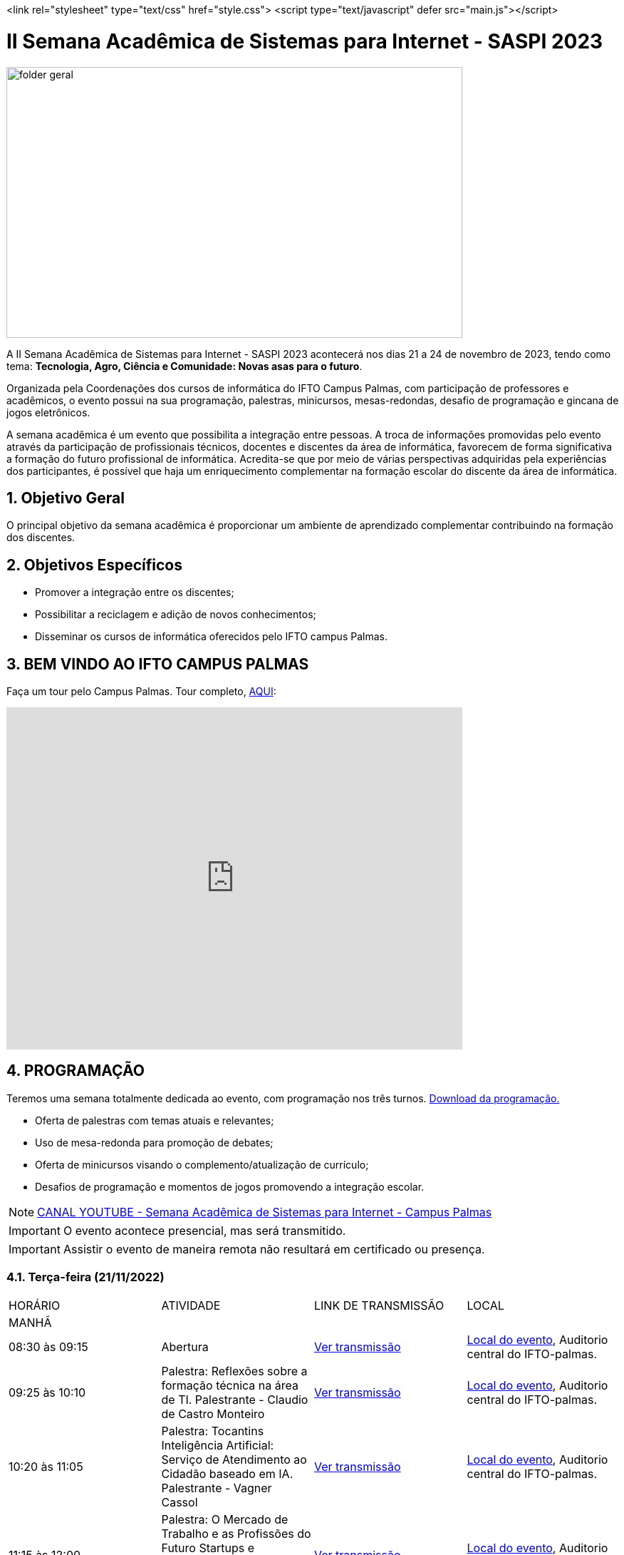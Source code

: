 // Variáveis com informações sobre o evento
:link_programacao: images/programacao.jpeg
:youtube: https://youtube.com/channel/UCQCIMhDJYCUNBGPHqFhQ0xQ
:inicio_inscricao: 01/11/2023
:termino_inscricao: 23/11/2023
:inicio_evento: 21
:termino_evento: 24 de novembro de 2023
:numero_evento: II
:sigla_evento: SASPI 2023
:nome_completo_evento: {numero_evento} Semana Acadêmica de Sistemas para Internet - {sigla_evento}
:tema_evento: Tecnologia, Agro, Ciência e Comunidade: Novas asas para o futuro
:contato_comissao: caadalovelace254@gmail.com 
:contato_comissao2: saspi0101@gmail.com 
:instagram: https://instagram.com/caspi_ifto
:site_inscricao: https://suap.ifto.edu.br/eventos/inscricao/38/
:discordJogos: https://discord.gg/nqadaxn3Rz
:discordDown: https://discord.com/download
:localiftoauditorio: https://goo.gl/maps/q6ikoPm8pPLBdYRn7
:localiftobloco4: https://goo.gl/maps/RTasNSZY2Xa46MKB7

// Configurações do site
<link rel="stylesheet" type="text/css" href="style.css">
<script type="text/javascript" defer src="main.js"></script>

:icons: font
:allow-uri-read:


//caminho padrão para imagens
:imagesdir: images
:numbered:

//Estilo do Sumário
ifndef::env-github[:toc2:]

//após os : insere o texto que deseja ser visível
:toc-title: Sumário
:figure-caption: Figura
//numerar titulos
:numbered:
:source-highlighter: highlightjs
:chapter-label:
:doctype: book
:lang: pt-BR
//3+| mesclar linha tabela

ifdef::env-github[:outfilesuffix: .adoc]

ifdef::env-github,env-browser[]
// Exibe ícones para os blocos como NOTE e IMPORTANT no GitHub
:caution-caption: :fire:
:important-caption: :exclamation:
:note-caption: :paperclip:
:tip-caption: :bulb:
:warning-caption: :warning:
endif::[]

= {nome_completo_evento}

image::folder-geral.jpg[width=640,height=380,align=center]

A {nome_completo_evento} acontecerá nos dias {inicio_evento} a {termino_evento}, tendo como tema: **{tema_evento}**.

Organizada pela Coordenações dos cursos de informática do IFTO Campus Palmas, com participação de professores e acadêmicos, o evento possui na sua programação, palestras, minicursos, mesas-redondas, desafio de programação e gincana de jogos eletrônicos.   

A semana acadêmica é um evento que possibilita a integração entre pessoas. A troca de informações promovidas pelo evento através da participação de profissionais técnicos, docentes e discentes da área de informática, favorecem de forma significativa a formação do futuro profissional de informática. Acredita-se que por meio de várias perspectivas adquiridas pela experiências dos participantes, é possível que haja um enriquecimento complementar na formação escolar do discente da área de informática.

== Objetivo Geral

O principal objetivo da semana acadêmica é proporcionar um ambiente de aprendizado complementar contribuindo na formação dos discentes.

== Objetivos Específicos

- Promover a integração entre os discentes;
- Possibilitar a reciclagem e adição de novos conhecimentos;
- Disseminar os cursos de informática oferecidos pelo IFTO campus Palmas.

== BEM VINDO AO IFTO CAMPUS PALMAS

Faça um tour pelo Campus Palmas. Tour completo, https://www.thinglink.com/mediacard/1486518255609708546[AQUI]: 

video::Yh_-Sc1nIkA[youtube,width=640,height=480]


== PROGRAMAÇÃO

Teremos uma semana totalmente dedicada ao evento, com programação nos três turnos. link:{link_programacao}[Download da programação.]

- Oferta de palestras com temas atuais e relevantes;
- Uso de mesa-redonda para promoção de debates;
- Oferta de minicursos visando o complemento/atualização de currículo;
- Desafios de programação e momentos de jogos promovendo a integração escolar.

NOTE: https://{youtube}[CANAL YOUTUBE - Semana Acadêmica de Sistemas para Internet - Campus Palmas]

IMPORTANT: O evento acontece presencial, mas será transmitido.

IMPORTANT: Assistir o evento de maneira remota não resultará em certificado ou presença.

=== Terça-feira (21/11/2022) 

|===
| HORÁRIO | ATIVIDADE | LINK DE TRANSMISSÃO | LOCAL
4+|MANHÃ
| 08:30 às 09:15 | Abertura |{youtube}[Ver transmissão] | {localiftoauditorio}[Local do evento], Auditorio central do IFTO-palmas.
|09:25 às 10:10|Palestra:  Reflexões sobre a formação técnica na área de TI. Palestrante - Claudio de Castro Monteiro | {youtube}[Ver transmissão] | {localiftoauditorio}[Local do evento], Auditorio central do IFTO-palmas.
| 10:20 às 11:05 | Palestra: Tocantins Inteligência Artificial: Serviço de Atendimento ao Cidadão baseado em IA. Palestrante - Vagner Cassol |{youtube}[Ver transmissão] | {localiftoauditorio}[Local do evento], Auditorio central do IFTO-palmas.
|11:15 às 12:00| Palestra: O Mercado de Trabalho e as Profissões do Futuro Startups e Ecossistemas de Inovação. Palestrante - Álvaro Nunes Prestes |{youtube}[Ver transmissão] | {localiftoauditorio}[Local do evento], Auditorio central do IFTO-palmas.
4+|TARDE
| 14:00 às 15:40 | Minicurso: Flutter: Tudo que Você Precisa Saber Para Criar seu App. Palestrante - Gustavo Figueira Lopes. | Não será transmitido. | {localiftobloco4}[Local do evento], Bloco 4 do IFTO.
| 15:50 às 16:35 | Minicurso: Conceitos Básicos de HTML e CSS para Iniciantes. Palestrante - Paulo Gerson. | Não será transmitido. | {localiftobloco4}[Local do evento], Bloco 4 do IFTO.
| 16:45 às 17:30 | Palestra: Migração de Dados do Sistema Acadêmico IFTO. Palestrante - Kleyton Matos Moreira |{youtube}[Ver transmissão] | {localiftoauditorio}[Local do evento], Auditorio central do IFTO-palmas.
4+|NOITE
| 19:00 às 19:45 | Palestra: 5G: Zero-Touch Networks. Palestrante - Douglas chagas. |{youtube}[Ver transmissão] | {localiftoauditorio}[Local do evento], Auditorio central do IFTO-palmas.
| 19:55 às 20:40 | Palestra: Apresentando os Princípios do design 3D em Ferramentas de Modelagem de Ambientes Virtuais. Palestrante - Erick Henrique Silva Góes. |{youtube}[Ver transmissão] | {localiftoauditorio}[Local do evento], Auditorio central do IFTO-palmas.
| 20:50 às 22:30 | Palestra: Hackeando Aplicativos Android. Palestrante - Rafael Sousa. |{youtube}[Ver transmissão] ou https://www.youtube.com/c/HackingnaWeb?app=desktop[Canal Palestrante] | {localiftoauditorio}[Local do evento], Auditorio central do IFTO-palmas.|

|===

=== Quarta-feira (22/11/2022) 

|===
| HORÁRIO | ATIVIDADE | LINK DE TRANSMISSÃO | LOCAL
4+|MANHÃ
| 08:30 às 09:15 | Palestra: A liderança pós Pandemia Palestrante - Rafael Henrique Amaral - MaxData |{youtube}[Ver transmissão]  | {localiftoauditorio}[Local do evento], Auditorio central do IFTO-palmas.
| 09:25 às 10:10| Palestra: Qual caminho Percorrer para o Sucesso Profissional. Palestrante - Danilo Silva - IDCorp | {youtube}[Ver transmissão] | {localiftoauditorio}[Local do evento], Auditorio central do IFTO-palmas.
| 10:20 às 11:05 | Palestra: Noções de Computação Forence e do Trabalho de Perito criminal. Palestrante - Bruno Soares Carvalho |{youtube}[Ver transmissão] | {localiftoauditorio}[Local do evento], Auditorio central do IFTO-palmas.
| 11:15 às 12:00| Palestra: Mulheres no Mercado de Trabalho de TI -- Do Zero Ao Incrivel. Palestrante - Tayse Virgulino Ribeiro | {youtube}[Ver transmissão] | {localiftoauditorio}[Local do evento], Auditorio central do IFTO-palmas.
4+|TARDE
| 14:00 às 15:40 | Minicurso: Monitoramento de Redes com Zabbix 6. Palestrante - Stéfani Carol Gonçalves. | Não será transmitido. | {localiftobloco4}[Local do evento], Bloco 4 do IFTO.
| 15:50 às 16:35 | Minicurso: Conceitos Básicos de HTML e CSS para Iniciantes. Palestrante - Paulo Gerson. | Não será transmitido. | {localiftobloco4}[Local do evento], Bloco 4 do IFTO.
| 16:45 às 17:30 | Palestra: Segurança Corporativa: Gestão de Vulnerabilidades e de Riscos. Palestrante - Talles Alldelamsims da Silva Lopes. |{youtube}[Ver transmissão] | {localiftoauditorio}[Local do evento], Auditorio central do IFTO-palmas.
4+|NOITE
| 19:00 às 19:45 | Palestra: Como se Preparar Para o Mercado de Trabalho: Do Estágio ao Nubank. Palestrante - Amanda Nunes Louzada - Nubank. |{youtube}[Ver transmissão] | {localiftoauditorio}[Local do evento], Auditorio central do IFTO-palmas.
| 19:55 às 20:40 | Palestra: Compliance e Auditoria em TI  Palestrante - Tiago Peroza. |{youtube}[Ver transmissão] | {localiftoauditorio}[Local do evento], Auditorio central do IFTO-palmas.
| 20:50 às 21:35 | Palestra: Mercado de Trabalho e o Novo Perfil Proficional
Palestrante - Alexandre Costa. |{youtube}[Ver transmissão] | {localiftoauditorio}[Local do evento], Auditorio central do IFTO-palmas.
| 21:45 às 22:30 | Palestra: Novas Tecnologias de Comunicação Durante e Pós Pandemia
Palestrante - Arinaldo Araujo da Silva. |{youtube}[Ver transmissão] | {localiftoauditorio}[Local do evento], Auditorio central do IFTO-palmas.
| 19:00 às 22:30 | Minicurso: Modelagem e Blender: Noções Básicas de Modelagem de Objetos para Impressão 3D. Palestrante - Erick Henrique Silva Góes. | Não será transmitido. | {localiftobloco4}[Local do evento], Bloco 4 do IFTO.|

|===

=== Quinta-feira (23/11/2022) 

|===
| HORÁRIO | ATIVIDADE | LINK DE TRANSMISSÃO | LOCAL
4+|MANHÃ
| 08:30 às 10:10 | Palestra: JDK 8 ao 18: Java como Você Nunca Viu. Palestrante: Manoel Campos |{youtube}[Ver transmissão] | {localiftoauditorio}[Local do evento], Auditorio central do IFTO-palmas.
|10:20 às 12:00| Minicurso: Análise de Arquivos Executáveis Binários Linux(ELF): Uma Visão da Estrutura e sua Execução. Palestrante - Helder Cleber | Não será transmitido. | {localiftobloco4}[Local do evento], Bloco 4 do IFTO.
4+|TARDE
| 14:00 às 17:30 | GINCANA - L.O.L, AssaultCube, Free-Fire, Tênis de Mesa, Xadrez|{youtube}[Ver transmissão] | {localiftoauditorio}[Local do evento], Local de encontro Auditorio central IFTO-palmas.
4+|NOITE
| 19:00 às 22:30 | GINCANA - L.O.L, AssaultCube, Free-Fire, Tênis de Mesa, Xadrez|{youtube}[Ver transmissão] | {localiftoauditorio}[Local do evento], Local de encontro Auditorio central IFTO-palmas.|

|===

=== Sexta-feira (24/11/2022) 

|===
| HORÁRIO | ATIVIDADE | LINK DE TRANSMISSÃO | LOCAL
4+|MANHÃ
| 08:30 às 09:15 | Palestra: Amazon Web Services. Palestrante: Marcus André | {youtube}[Ver transmissão] | {localiftoauditorio}[Local do evento], Auditorio central do IFTO-palmas.
| 09:25 às 10:10|Palestra: Processo de Desenvolvimeto de Software ERP. Palestrante - João Paulo - MaxData | {youtube}[Ver transmissão] | {localiftoauditorio}[Local do evento], Auditorio central do IFTO-palmas.
| 10:20 às 11:05|Palestra: Os Desafios para Proteção de Redes Computacionais. Palestrante - Danilo Silva - IDCorp | {youtube}[Ver transmissão] | {localiftoauditorio}[Local do evento], Auditorio central do IFTO-palmas.
| 11:15 às 12:00 | Workshope: User Experience. Palestrante - Estela Kanashiki |{youtube}[Ver transmissão] | {localiftoauditorio}[Local do evento], Auditorio central do IFTO-palmas.
4+|TARDE
|14:00 às 14:45| Horario Vago |  Não será transmitido.|
|14:55 às 15:40| Oficina: Contratos Eletrônicos: Como Elaborar um Contrato Eletrônico na Prática. Palestrante - Flávia Paulo Oliveira | Não será transmitido. | {localiftobloco4}[Local do evento], Bloco 4 do IFTO.
|15:50 às 16:35 | Palestra: Blockchain e Smart Contracts. Palestrante - Flávia Paulo Oliveira. |{youtube}[Ver transmissão] | {localiftoauditorio}[Local do evento], Auditorio central do IFTO-palmas.
| 16:45 às 17:30 | Minicurso: Aplicação Web com Shell Script. Palestrante - Claudio de Castro Monteiro | Não será transmitido. | {localiftobloco4}[Local do evento], Bloco 4 do IFTO.
4+|NOITE
|19:00 às 20:40 | Mesa Redonda: Segurança Cibernética e Virtual. Palestrante - 
Claudio de Castro Monteiro (Mediador)
- Vinícius de Miranda Rios,
- Carlos Adriano
- Ricardo Loureiro Soares
- Talles Martins Moura
- Talles Alldelamsims da Silva Lopes. |  Não será transmitido. | {localiftoauditorio}[Local do evento], Auditorio central do IFTO-palmas.
|20:50 às 22:30 | Mesa Redonda: Cenário atual do mercado tocantinense de TI: Necessidades e Evoluções. Palestrantes - Simone Dutra Martins Guarda (Mediadora)
- Darley Passarin ( Diretor da franquia Tonolucro)
- Danilo Silva (CEO da ID Corp Brasil e IDX Data Center)
- Ronnyer Anderson da Silva (CEO No grupo qAtive )
- Ricardo Nascimento ( Diretor Executivo na empresa CRP Tecnologia ). | Não será transmitido. | {localiftoauditorio}[Local do evento], Auditorio central do IFTO-palmas.
|19:00 às 22:30 | Minicurso: Programação Funcional em Java 18. Palestrante - Manoel Campus.| Não será transmitido. | {localiftobloco4}[Local do evento], Bloco 4 do IFTO.|

|===

== INSCRIÇÕES

*Período de inscrição*: {inicio_inscricao} a {termino_inscricao}.

Faça sua inscrição link:{site_inscricao}[AQUI].

IMPORTANT: Favor se inscrever também na área de https://iftopalmas.github.io/saspi/#_inscri%C3%A7%C3%B5es_para_gincana_de_jogos_eletr%C3%B4nicos[Jogos].

IMPORTANT: Não serão aceitas inscrições após o dia {termino_inscricao}.

=== Inscrições para Gincana de Jogos Eletrônicos 

==== Free Fire

Para participar da gincana Free Fire, você deve fazer a inscrição neste link: https://forms.gle/vnCKLFReKdGkwMXf6[inscrição Free Fire]. Siga as instruções do
formulario de inscrição.

A comunicação entre jogadores será pelo ‌aplicativo‌ ‌Discord, {discordjogos}[link‌ ‌para‌ ‌o‌ ‌servidor‌‌]. Os‌ ‌participantes‌ ‌que‌ ‌ainda‌ ‌não‌ ‌possuem‌ ‌o‌ ‌aplicativo,‌ poderão‌ baixá-lo‌ ‌através‌ {discordDown}[deste link]. ‌


Informação importante (https://drive.google.com/file/d/1KzKelvs_Vslx0M2STOctFJtipKJtmaeA/view?usp=sharing[Download do regulamento]):

- Limitado a 48 jogadores por turno;
- Será considerado campeão o jogador com maior pontuação em 5 rodadas.

==== LOL

Para participar da gincana LOL, o grupo (5 jogadores titulares, 1 reservas) deve fazer a inscrição neste link: https://forms.gle/qwHU2Cpc6LECi7aF7[inscrição equipe LOL]. Siga as instruções do formulario de inscrição.  

A comunicação entre jogadores será pelo ‌aplicativo‌ ‌Discord, {discordjogos}[link‌ ‌para‌ ‌o‌ ‌servidor‌‌]. Os‌ ‌participantes‌ ‌que‌ ‌ainda‌ ‌não‌ ‌possuem‌ ‌o‌ ‌aplicativo,‌ poderão‌ baixá-lo‌ ‌através‌ {discordDown}[deste link]. ‌

Informação importante (https://drive.google.com/file/d/16uPP9VofY-oaYkG2_0FA88yKAhNovfH_/view?usp=sharing[Download do regulamento]):

- Inscrições limitada a 8 equipes por turno.

As rodadas serão conforme apresenta a imagem a seguir.

image::LOL-grupos-up.png[width=640,,align=center]

==== AssaultCube

Para participar da gincana AssaultCube, deve fazer a inscrição neste link: https://forms.gle/cRbFHRqZ2Yvd2mNy6[inscrição para Assault cube]. Siga as instruções do formulario de inscrição.  

A comunicação entre jogadores será pelo ‌aplicativo‌ ‌Discord, https://discord.gg/jGCMKJN6Nx[link‌ ‌para‌ ‌o‌ ‌servidor‌‌]. Os‌ ‌participantes‌ ‌que‌ ‌ainda‌ ‌não‌ ‌possuem‌ ‌o‌ ‌aplicativo,‌ poderão‌ baixá-lo‌ ‌através‌ https://discord.com/download[deste link]. ‌

- Inscrições limitada para maiores de 18 anos.
- Jogo não competitivo, apanas entretenimento.

==== Xadrez

Para participar da gincana de Xadrez, deve fazer a inscrição neste link: https://forms.gle/pYYj9gz95CfyXn5R8[inscrição jogos de Xadrez]. Siga as instruções do
formulario de inscrição.  

Informação importante (https://drive.google.com/file/d/107gvshxi1XNjF0YtHvr6CGXeQvxsLBcT/view?usp=sharing[Download do regulamento]):

- Inscrições limitada a 30 vagas por turno.

==== Tênis de Mesa

Para participar da gincana de Tenis de Mesa, deve fazer a inscrição neste link: https://forms.gle/cGukqd3rTJR3izGZ7[inscrição jogos de Tênis de Mesa]. Siga as instruções do formulario de inscrição.  

Informação importante (https://drive.google.com/file/d/1-UIdnsPkny4tsyCORBRc0QlcpO06TRZc/view?usp=sharing[Download do regulamento]):

- Inscrições limitada a 12 vagas por turno.

== CERTIFICADO

Você pode emitir seu certificado  https://si.ifto.edu.br/evento/certificados/[aqui]. 

NOTE: Informe seu CPF no sistema para gerar o certificado.

Em caso de dúvida, envie e-mail para {contato_comissao2}.


== COMISSÃO ORGANIZADORA

- Email: {contato_comissao}
- Instagram: {instagram}


|===
| *Nome*​ | *Função*
| https://bio.link/manoelcampos[Manoel Campos da Silva Filho] | Docente / Presidente da Comissão Organizadora
| Aline Reis Figueredo | Discente / Presidente do Centro Acadêmico
| Ana Paula Alves Guimarães | Docente / Membro
| Liliane Carvalho Félix | Docente / Membro
| Marlio Kleber Venancio Gomes | Docente / Membro
| Mauro Henrique Lima de Boni | Docente / Membro
| Gerson Pesente Focking | Docente / Membro
| Simone Dutra Martins Guarda | Docente / Membro
| Vinícius Oliveira Costa | Docente / Membro
| Vinícius de Miranda Rios | Docente / Membro
| Amanda de Souza Araujo | Discente / Membro
| Aléxia Lara Freitas | Discente / Membro
| Dannilo Martins Gonçalves | Discente / Membro
| Elionay Figueiredo Lima | Discente / Membro
| Maria Vitoria Braga | Discente / Membro
| Rauner Lucas Alves Amaral | Discente / Membro
|===
